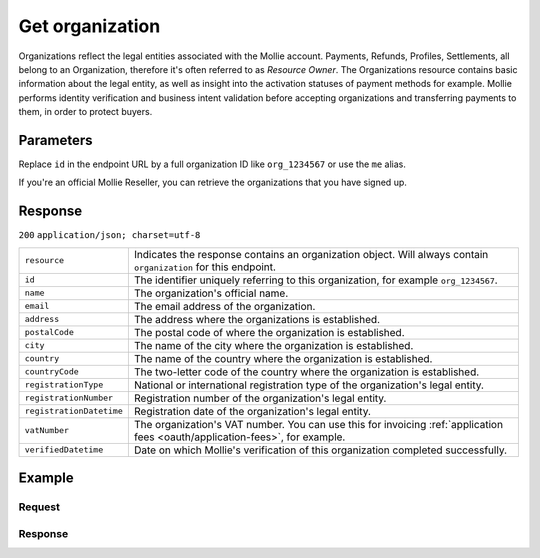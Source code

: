 .. _v1/organizations-get:

Get organization
================
.. api-name:: Organizations API
   :version: 1

.. endpoint::
   :method: GET
   :url: https://api.mollie.com/v1/organizations/*id*

.. authentication::
   :api_keys: false
   :oauth: true

Organizations reflect the legal entities associated with the Mollie account. Payments, Refunds, Profiles, Settlements,
all belong to an Organization, therefore it's often referred to as *Resource Owner*. The Organizations resource contains
basic information about the legal entity, as well as insight into the activation statuses of payment methods for
example. Mollie performs identity verification and business intent validation before accepting organizations and
transferring payments to them, in order to protect buyers.

Parameters
----------
Replace ``id`` in the endpoint URL by a full organization ID like ``org_1234567`` or use the ``me`` alias.

If you're an official Mollie Reseller, you can retrieve the organizations that you have signed up.

Response
--------
``200`` ``application/json; charset=utf-8``

.. list-table::
   :widths: auto

   * - | ``resource``

       .. type:: string

     - Indicates the response contains an organization object. Will always contain ``organization`` for this endpoint.

   * - | ``id``

       .. type:: string

     - The identifier uniquely referring to this organization, for example ``org_1234567``.

   * - | ``name``

       .. type:: string

     - The organization's official name.

   * - | ``email``

       .. type:: string

     - The email address of the organization.

   * - | ``address``

       .. type:: string

     - The address where the organizations is established.

   * - | ``postalCode``

       .. type:: string

     - The postal code of where the organization is established.

   * - | ``city``

       .. type:: string

     - The name of the city where the organization is established.

   * - | ``country``

       .. type:: string

     - The name of the country where the organization is established.

   * - | ``countryCode``

       .. type:: string

     - The two-letter code of the country where the organization is established.

   * - | ``registrationType``

       .. type:: string

     - National or international registration type of the organization's legal entity.

   * - | ``registrationNumber``

       .. type:: string

     - Registration number of the organization's legal entity.

   * - | ``registrationDatetime``

       .. type:: datetime

     - Registration date of the organization's legal entity.

   * - | ``vatNumber``

       .. type:: string

     - The organization's VAT number. You can use this for invoicing
       :ref:`application fees <oauth/application-fees>`, for example.

   * - | ``verifiedDatetime``

       .. type:: datetime

     - Date on which Mollie's verification of this organization completed successfully.

Example
-------

Request
^^^^^^^
.. code-block:: bash
   :linenos:

   curl -X GET https://api.mollie.com/v1/organizations/org_1234567 \
       -H "Authorization: Bearer access_Wwvu7egPcJLLJ9Kb7J632x8wJ2zMeJ"

Response
^^^^^^^^
.. code-block:: http
   :linenos:

   HTTP/1.1 200 OK
   Content-Type: application/json; charset=utf-8

   {
       "resource": "organization",
       "id": "org_1234567",
       "name": "Mollie B.V.",
       "email": "info@mollie.com",
       "address": "Keizersgracht 313",
       "postalCode": "1016EE",
       "city": "Amsterdam",
       "country": "Netherlands",
       "countryCode": "NL",
       "registrationType": "bv",
       "registrationNumber": "30204462",
       "registrationDatetime": "2004-04-01T09:41:00.0Z",
       "vatNumber": "NL123456789B01",
       "verifiedDatetime": "2007-06-29T09:41:00.0Z"
   }
